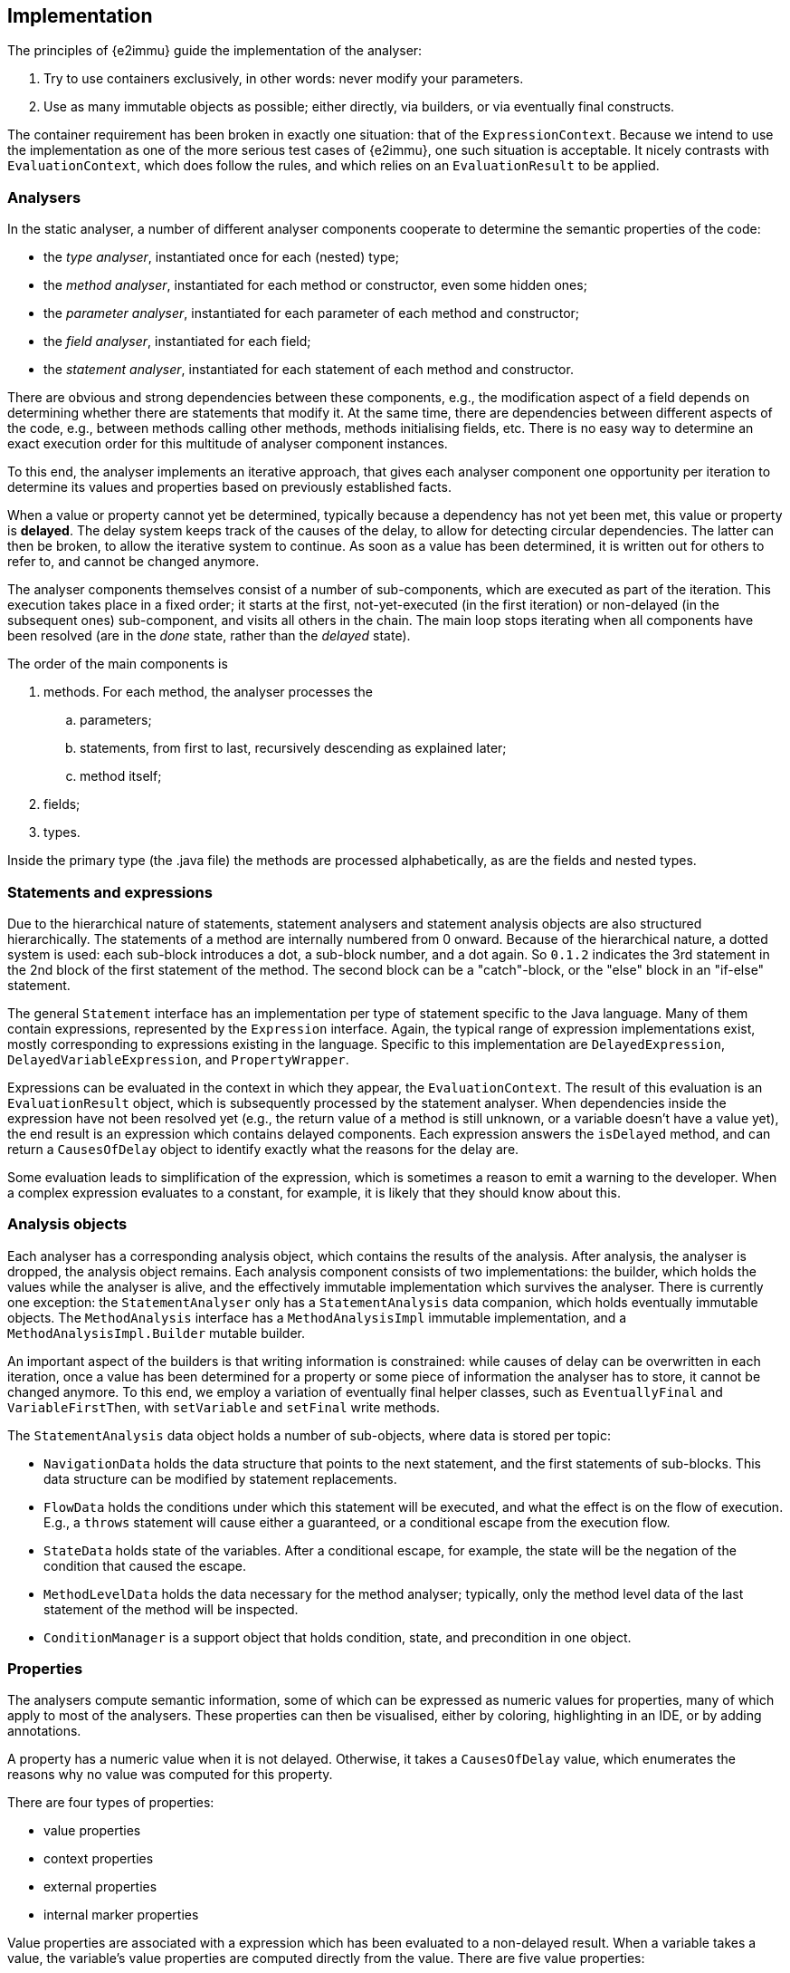 // replaces 070, 071, 072; new text starting from 20211115

== Implementation

The principles of {e2immu} guide the implementation of the analyser:

. Try to use containers exclusively, in other words: never modify your parameters.
. Use as many immutable objects as possible; either directly, via builders, or via eventually final constructs.

The container requirement has been broken in exactly one situation: that of the `ExpressionContext`.
Because we intend to use the implementation as one of the more serious test cases of {e2immu}, one such situation is acceptable.
It nicely contrasts with `EvaluationContext`, which does follow the rules, and which relies on an `EvaluationResult` to be applied.

=== Analysers

In the static analyser, a number of different analyser components cooperate to determine the semantic properties of the code:

- the _type analyser_, instantiated once for each (nested) type;
- the _method analyser_, instantiated for each method or constructor, even some hidden ones;
- the _parameter analyser_, instantiated for each parameter of each method and constructor;
- the _field analyser_, instantiated for each field;
- the _statement analyser_, instantiated for each statement of each method and constructor.

There are obvious and strong dependencies between these components, e.g., the modification aspect of a field depends on determining whether there are statements that modify it.
At the same time, there are dependencies between different aspects of the code, e.g., between methods calling other methods, methods initialising fields, etc.
There is no easy way to determine an exact execution order for this multitude of analyser component instances.

To this end, the analyser implements an iterative approach, that gives each analyser component one opportunity per iteration to determine its values and properties based on previously established facts.

When a value or property cannot yet be determined, typically because a dependency has not yet been met, this value or property is *delayed*.
The delay system keeps track of the causes of the delay, to allow for detecting circular dependencies.
The latter can then be broken, to allow the iterative system to continue.
As soon as a value has been determined, it is written out for others to refer to, and cannot be changed anymore.

The analyser components themselves consist of a number of sub-components, which are executed as part of the iteration.
This execution takes place in a fixed order; it starts at the first, not-yet-executed (in the first iteration) or non-delayed (in the subsequent ones) sub-component, and visits all others in the chain.
The main loop stops iterating when all components have been resolved (are in the _done_ state, rather than the _delayed_ state).

The order of the main components is

. methods.
For each method, the analyser processes the
.. parameters;
.. statements, from first to last, recursively descending as explained later;
.. method itself;
. fields;
. types.

Inside the primary type (the .java file) the methods are processed alphabetically, as are the fields and nested types.

=== Statements and expressions

Due to the hierarchical nature of statements, statement analysers and statement analysis objects are also structured hierarchically.
The statements of a method are internally numbered from 0 onward.
Because of the hierarchical nature, a dotted system is used: each sub-block introduces a dot, a sub-block number, and a dot again.
So `0.1.2` indicates the 3rd statement in the 2nd block of the first statement of the method.
The second block can be a "catch"-block, or the "else" block in an "if-else" statement.

The general `Statement` interface has an implementation per type of statement specific to the Java language.
Many of them contain expressions, represented by the `Expression` interface.
Again, the typical range of expression implementations exist, mostly corresponding to expressions existing in the language.
Specific to this implementation are `DelayedExpression`, `DelayedVariableExpression`, and `PropertyWrapper`.

Expressions can be evaluated in the context in which they appear, the `EvaluationContext`.
The result of this evaluation is an `EvaluationResult` object, which is subsequently processed by the statement analyser.
When dependencies inside the expression have not been resolved yet (e.g., the return value of a method is still unknown, or a variable doesn't have a value yet), the end result is an expression which contains delayed components.
Each expression answers the `isDelayed` method, and can return a `CausesOfDelay` object to identify exactly what the reasons for the delay are.

Some evaluation leads to simplification of the expression, which is sometimes a reason to emit a warning to the developer.
When a complex expression evaluates to a constant, for example, it is likely that they should know about this.

=== Analysis objects

Each analyser has a corresponding analysis object, which contains the results of the analysis.
After analysis, the analyser is dropped, the analysis object remains.
Each analysis component consists of two implementations: the builder, which holds the values while the analyser is alive, and the effectively immutable implementation which survives the analyser.
There is currently one exception: the `StatementAnalyser` only has a `StatementAnalysis` data companion, which holds eventually immutable objects.
The `MethodAnalysis` interface has a `MethodAnalysisImpl` immutable implementation, and a `MethodAnalysisImpl.Builder` mutable builder.

An important aspect of the builders is that writing information is constrained: while causes of delay can be overwritten in each iteration, once a value has been determined for a property or some piece of information the analyser has to store, it cannot be changed anymore.
To this end, we employ a variation of eventually final helper classes, such as `EventuallyFinal` and `VariableFirstThen`, with `setVariable` and `setFinal` write methods.

The `StatementAnalysis` data object holds a number of sub-objects, where data is stored per topic:

- `NavigationData` holds the data structure that points to the next statement, and the first statements of sub-blocks.
This data structure can be modified by statement replacements.
- `FlowData` holds the conditions under which this statement will be executed, and what the effect is on the flow of execution.
E.g., a `throws` statement will cause either a guaranteed, or a conditional escape from the execution flow.
- `StateData` holds state of the variables.
After a conditional escape, for example, the state will be the negation of the condition that caused the escape.
- `MethodLevelData` holds the data necessary for the method analyser; typically, only the method level data of the last statement of the method will be inspected.
- `ConditionManager` is a support object that holds condition, state, and precondition in one object.

=== Properties

The analysers compute semantic information, some of which can be expressed as numeric values for properties, many of which apply to most of the analysers.
These properties can then be visualised, either by coloring, highlighting in an IDE, or by adding annotations.

A property has a numeric value when it is not delayed.
Otherwise, it takes a `CausesOfDelay` value, which enumerates the reasons why no value was computed for this property.

There are four types of properties:

- value properties
- context properties
- external properties
- internal marker properties

Value properties are associated with a expression which has been evaluated to a non-delayed result.
When a variable takes a value, the variable's value properties are computed directly from the value.
There are five value properties:

- `NOT_NULL_EXPRESSION`: the not-null aspect of an evaluated expression, seen outside its context.
Its associated annotations are {nullable}, {nn}, and {nn1}.
- `IMMUTABLE`: the immutability aspect of an evaluated expression, tied to the dynamic type, seen outside its context.
Associated annotations are {mutableModifiesArguments}, {e1immutable}, {e2container}, ...
- `INDEPENDENT`: the "independent" aspect of the evaluated expression, tied to the dynamic type.
Annotations are {dependent}, {independent1}, {independent}.
- `CONTAINER`: the "container" aspect, by default tied to the dynamic type, but potentially modified (from false to true) by a contract.
The annotation needed to contract an abstract parameter to be of container type is {container}.
- `IDENTITY`: the fact that the evaluated expression is exactly the value of the first parameter of the method.
Corresponds to {identity} on the method.

In contrast, context properties are unique to a variable, and are held independently of the value that the variable takes.
Context properties accumulate information about the variable from one statement to the next.
There are three context properties:

- `CONTEXT_NOT_NULL`: the not-null aspect of the variable in the given context.
E.g., when the variable appeared in the scope of a method, it must be not-null.
When the variable appeared as the argument of an `addAll` method, it must be content-not-null.
CNN takes the Condition Manager into account: in the context of `if(x != null)`, the statement `x.method()` does not force the CNN of `x` to the not null value.
- `CONTEXT_IMMUTABLE`: can be higher than the formal immutability value
- `CONTEXT_MODIFIED`, independent of value, value delays; however, values *change* depending on modification due to companions!
As soon as a variable representing a field, or `this`, has this property set to true, the method in which this occurs is marked modifying, which is visualised by the {modified} property.

When a field is assigned to a parameter in a constructor, the value of the field and that of the parameter are bound to each other.
To break a very predictable circular dependency, parameters receive a value right from the first iteration.
Because value properties are bound to this value, their eventual values may differ from the ones necessarily chosen in the very first iteration.
The external properties receive the final values of the value properties for parameters, and for all other values for which a circular dependency had to be broken.
A second example is the `this` variable, which can only get the correct immutability value once the type analyser has established it, but modification computation cannot continue until `this` has a value, and the type analyser needs the modification computations.
There are two external properties:

- `EXTERNAL_NOT_NULL`: of relevance when CNN demands a high value, but the field cannot allow for one.
So ENN < CNN, and this will result in a potential null-pointer warning
- `EXTERNAL_IMMUTABLE`: of relevance when CIMM demands a higher value than the formal type's value, but the dynamic value cannot go as high.
Results in a modification warning.

=== Variables

A statement analyser, and associated statement analysis builder object, is present for each statement.
The builder holds information about the state of all the variables known to the statement.

Parameters are known from the first statement onwards; fields are only introduced in the statement that refers to them.
All subsequent statements will also know the statement.

Each variable in the statement analyser has values for three "levels"

- the _initial_ value, or value of the previous statement (I)
- the _evaluated_ value (E)
- the _merged_ value (M), as the summary of all nested statements

Obviously, not all statements allow for nested statements; they will not have an M level.
Information about a variable is stored in a `VariableInfoContainer`, which holds `VariableInfo` instances for each of the three levels.
A `VariableInfo` object holds:

- the variable and its name
- a value
- linked variables
- at which statement times it was read
- by which statements it was written
- by which statement it was last read.
- a property-value map.

When a field is detected during the evaluation phase, it cannot yet have a value at the initial level.
A delayed value expression is returned for this field.
In the next iteration, the field analyser may provide an initial value for the field.

Variable fields and loop variables have "local copies" which exist starting from the 2nd iteration.

A variable which points to a generic value (of type `Instance`) is evaluated to a `VariableExpression`, rather than the value itself.
When variable `b` is assigned to variable `a`, `a` can have this `VariableExpression` as a value.
No further redirections are possible.

Variables are identified by their fully qualified name.
Local copies can be identified by the `$` sign and the suffix, either specifying the latest assignment and read statement ids, or the statement time.

=== Clustering

Variables link to other variables at different levels:

- static assignments (`a = b`)
- dynamic assignments, e.g., `a = Objects.requireNonNull(b)`, which become assignments after evaluation
- linking at the object level (dependent objects), `s = t.subList(0, 3)`
- linking at the hidden content level, `a.add(b)`

Modifications are computed at the 3 upper levels; all other context properties are computed at the static assignment level.

=== Typical execution order

Parameters start with values, nullable, mutable in case of self-references; then they rely on ENN, ExtImm.

`this` also starts with a value, relies on ENN, ExtImm

statical assignment linking → CNN, CIMM - delays only on dependent methods

CondMgr works on delayed values, to assist in correct CNN values

field value ← last statement + initialiser values + CNN, CIMM

in statements, delayed variable value is replaced by field value + IMM + NNE

Rest of linking follows as soon as there are values → CM → type immutable

Breaking a circular computation CNN → field → ENN → NNP → CNN deactivates this local CNN.

ENN, ExtImm can always augment on fields when value was chosen after breaking circular computation